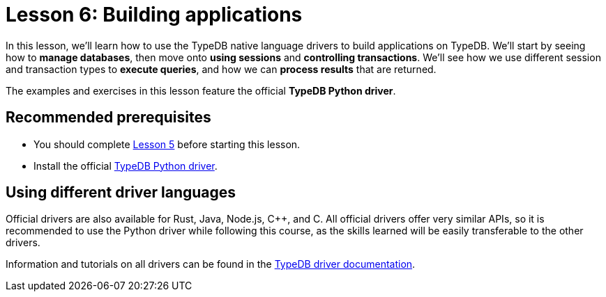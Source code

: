 = Lesson 6: Building applications

In this lesson, we'll learn how to use the TypeDB native language drivers to build applications on TypeDB. We'll start by seeing how to *manage databases*, then move onto *using sessions* and *controlling transactions*. We'll see how we use different session and transaction types to *execute queries*, and how we can *process results* that are returned.

The examples and exercises in this lesson feature the official *TypeDB Python driver*.

== Recommended prerequisites

* You should complete xref:learn::5-defining-schemas/5-defining-schemas.adoc[Lesson 5] before starting this lesson.
* Install the official https://pypi.org/project/typedb-driver/[TypeDB Python driver].

== Using different driver languages

Official drivers are also available for Rust, Java, Node.js, C++, and C. All official drivers offer very similar APIs, so it is recommended to use the Python driver while following this course, as the skills learned will be easily transferable to the other drivers.

Information and tutorials on all drivers can be found in the xref:drivers::overview.adoc[TypeDB driver documentation].
